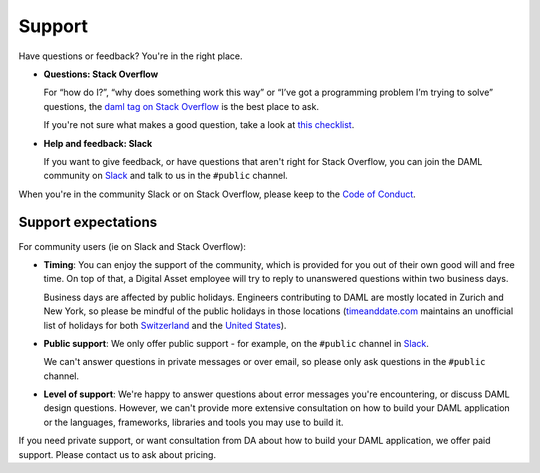 .. Copyright (c) 2020 The DAML Authors. All rights reserved.
.. SPDX-License-Identifier: Apache-2.0

Support
=======

Have questions or feedback? You're in the right place.

- **Questions: Stack Overflow**

  For “how do I?”, “why does something work this way” or “I’ve got a programming problem I’m trying to solve” questions, the `daml tag on Stack Overflow <https://stackoverflow.com/questions/tagged/daml>`_ is the best place to ask.

  If you're not sure what makes a good question, take a look at `this checklist <https://codeblog.jonskeet.uk/2012/11/24/stack-overflow-question-checklist/>`_.
- **Help and feedback: Slack**

  If you want to give feedback, or have questions that aren't right for Stack Overflow, you can join the DAML community on `Slack <https://hub.daml.com/slack/>`_ and talk to us in the ``#public`` channel.

When you're in the community Slack or on Stack Overflow, please keep to the `Code of Conduct <https://github.com/digital-asset/daml/blob/master/CODE_OF_CONDUCT.md>`__.

Support expectations
--------------------

For community users (ie on Slack and Stack Overflow):

- **Timing**: You can enjoy the support of the community, which is provided for you out of their own good will and free time. On top of that, a Digital Asset employee will try to reply to unanswered questions within two business days.

  Business days are affected by public holidays. Engineers contributing to DAML are mostly located in Zurich and New York, so please be mindful of the public holidays in those locations (`timeanddate.com <https://www.timeanddate.com>`_ maintains an unofficial list of holidays for both `Switzerland <https://www.timeanddate.com/holidays/switzerland/>`_ and the `United States <https://www.timeanddate.com/holidays/us/>`_).
- **Public support**: We only offer public support - for example, on the ``#public`` channel in `Slack <https://hub.daml.com/slack/>`_.

  We can't answer questions in private messages or over email, so please only ask questions in the ``#public`` channel.
- **Level of support**: We're happy to answer questions about error messages you're encountering, or discuss DAML design questions. However, we can't provide more extensive consultation on how to build your DAML application or the languages, frameworks, libraries and tools you may use to build it.

If you need private support, or want consultation from DA about how to build your DAML application, we offer paid support. Please contact us to ask about pricing.
